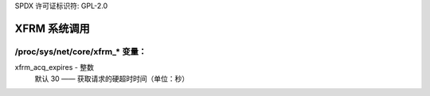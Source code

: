 SPDX 许可证标识符: GPL-2.0

============
XFRM 系统调用
============

/proc/sys/net/core/xfrm_* 变量：
====================================

xfrm_acq_expires - 整数
    默认 30 —— 获取请求的硬超时时间（单位：秒）
